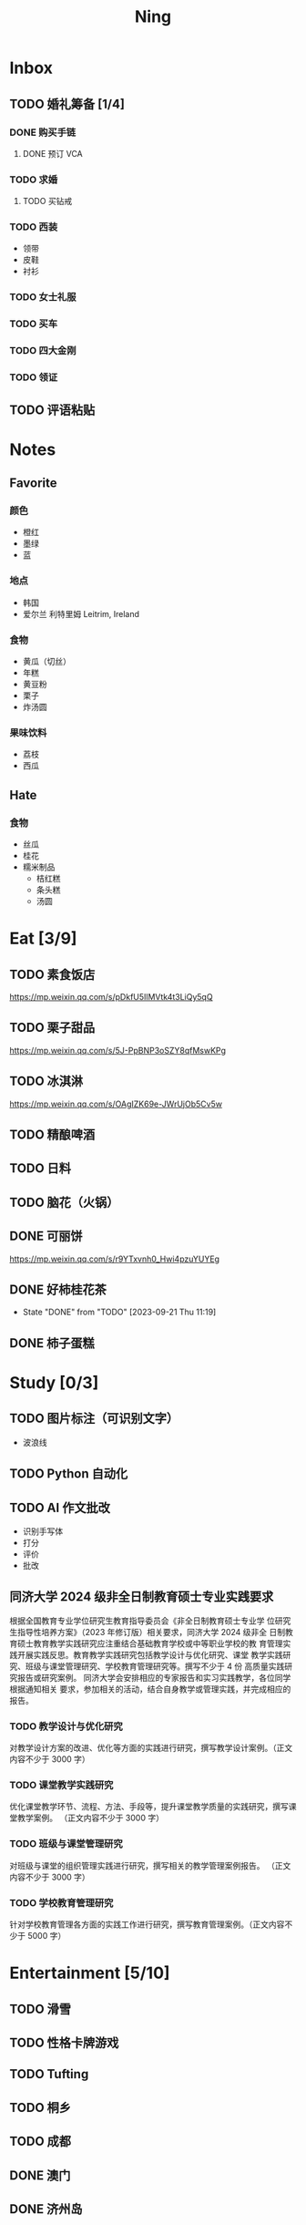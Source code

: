 #+TITLE: Ning
#+LATEX_CLASS_OPTIONS: [a4paper,12pt]
* Inbox
** TODO 婚礼筹备 [1/4]
DEADLINE: <2025-05-01 Thu>
*** DONE 购买手链
SCHEDULED: <2025-01-15 Wed>
**** DONE 预订 VCA
SCHEDULED: <2024-10-25 Fri>
*** TODO 求婚
SCHEDULED: <2025-01-01 Wed>
**** TODO 买钻戒
DEADLINE: <2025-01-19 Sun> SCHEDULED: <2025-01-09 Thu>
*** TODO 西装
- 领带
- 皮鞋
- 衬衫
*** TODO 女士礼服
*** TODO 买车
*** TODO 四大金刚
*** TODO 领证
SCHEDULED: <2025-01-25 Sat>
** TODO 评语粘贴
DEADLINE: <2025-01-14 Tue> SCHEDULED: <2025-01-06 Mon>
* Notes
** Favorite
*** 颜色
- 橙红
- 墨绿
- 蓝
*** 地点
- 韩国
- 爱尔兰 利特里姆
  Leitrim, Ireland
*** 食物
- 黄瓜（切丝）
- 年糕
- 黄豆粉
- 栗子
- 炸汤圆
*** 果味饮料
- 荔枝
- 西瓜
** Hate
*** 食物
- 丝瓜
- 桂花
- 糯米制品
  - 桔红糕
  - 条头糕
  - 汤圆
* Eat [3/9]
** TODO 素食饭店
https://mp.weixin.qq.com/s/pDkfU5IlMVtk4t3LiQy5qQ
** TODO 栗子甜品
https://mp.weixin.qq.com/s/5J-PpBNP3oSZY8qfMswKPg
** TODO 冰淇淋
https://mp.weixin.qq.com/s/OAgIZK69e-JWrUjOb5Cv5w
** TODO 精酿啤酒
** TODO 日料
** TODO 脑花（火锅）
** DONE 可丽饼
https://mp.weixin.qq.com/s/r9YTxvnh0_Hwi4pzuYUYEg
** DONE 好柿桂花茶
CLOSED: [2023-09-21 Thu 11:19] SCHEDULED: <2023-09-21 Thu 11:00>
- State "DONE"       from "TODO"       [2023-09-21 Thu 11:19]
** DONE 柿子蛋糕
SCHEDULED: <2023-09-17 Sun>
* Study [0/3]
** TODO 图片标注（可识别文字）
- 波浪线
** TODO Python 自动化
** TODO AI 作文批改
- 识别手写体
- 打分
- 评价
- 批改
** 同济大学 2024 级非全日制教育硕士专业实践要求
根据全国教育专业学位研究生教育指导委员会《非全日制教育硕士专业学
位研究生指导性培养方案》（2023 年修订版）相关要求，同济大学 2024 级非全
日制教育硕士教育教学实践研究应注重结合基础教育学校或中等职业学校的教
育管理实践开展实践反思。教育教学实践研究包括教学设计与优化研究、课堂
教学实践研究、班级与课堂管理研究、学校教育管理研究等。撰写不少于 4 份
高质量实践研究报告或研究案例。
同济大学会安排相应的专家报告和实习实践教学，各位同学根据通知相关
要求，参加相关的活动，结合自身教学或管理实践，并完成相应的报告。
*** TODO 教学设计与优化研究
SCHEDULED: <2025-02-01 Sat>
对教学设计方案的改进、优化等方面的实践进行研究，撰写教学设计案例。（正文内容不少于 3000 字）
*** TODO 课堂教学实践研究
DEADLINE: <2025-07-01 Tue>
优化课堂教学环节、流程、方法、手段等，提升课堂教学质量的实践研究，撰写课堂教学案例。 （正文内容不少于 3000 字）
*** TODO 班级与课堂管理研究
DEADLINE: <2025-07-01 Tue>
对班级与课堂的组织管理实践进行研究，撰写相关的教学管理案例报告。 （正文内容不少于 3000 字）
*** TODO 学校教育管理研究
DEADLINE: <2026-01-01 Thu>
针对学校教育管理各方面的实践工作进行研究，撰写教育管理案例。（正文内容不少于 5000 字）
* Entertainment [5/10]
** TODO 滑雪
** TODO 性格卡牌游戏
** TODO Tufting
** TODO 桐乡
** TODO 成都
** DONE 澳门
** DONE 济州岛
** DONE 玻璃艺术
** DONE 苏州
- 早上吃面
- 博物馆
- 中午吃个苏式火锅
- 下午喝个绿豆汤
- 奕欧来
** DONE 野餐
* Film & TV [1/8]
** TODO 机智的医生生活
** TODO 2521
** TODO 宇宙编辑部
** TODO 名侦探柯南：贝克街亡灵
** TODO 天气好我可以去找你吗
** TODO 名侦探柯南：黑铁的鱼影
** TODO 如梦之梦（话剧）
** DONE 半之半
* Present [10/14]
** TODO 人体工学椅
** TODO 戒指
** TODO LOEWE Cubi
** TODO 红色围巾
** KILL 香奈儿墨镜
SCHEDULED: <2024-05-01 Wed> DEADLINE: <2024-06-02 Sun>
** KILL 云腿月饼
** KILL 叙友茶庄（红茶）
CLOSED: [2023-09-30 Sat 13:17] SCHEDULED: <2023-09-22 Fri>
- State "KILL"       from "TODO"       [2023-09-30 Sat 13:17]
** KILL 周年纪念网站
SCHEDULED: <2023-05-08 Mon> DEADLINE: <2023-05-30 Tue>
** DONE 北面 冲锋衣（韩版）
** DONE 教学用麦克风
SCHEDULED: <2023-09-19 Tue>
** DONE 拍立得
** DONE Lululemon 瑜伽垫
** DONE 移动硬盘
** DONE 朱宁婕名章
CLOSED: [2023-06-02 Fri 09:00] DEADLINE: <2023-06-02 Fri> SCHEDULED: <2023-05-22 Mon>
- State "DONE"       from "TODO"       [2023-06-02 Fri 09:00]
* Knowledge [0/0]
** 三公
- 上外
- 浦外
- 上实
** 奇怪的数学老师
许治平（宇宙无敌能吃的奥义皮皮）
** 账号
- Instgram :: jud887
- Bilibili :: itdikdt
** 公众号
- 秀米
** 副班主任费用组成
10/7 年级组长会议
一、各年级组长总结交流
1、常规落地
2、亮点+问题
3、改进措施
二、副班主任费用组成（600 元包含）：
1⃣两早两中看班管理
班主任有事尽量调换，单次费用：600/4/4.5
2⃣协助管理班级事务
👉因公外出不扣班主任费用，属于副班主任工作职责范围内
👉班主任请病事假（整天），从班主任费用中扣除给副班主任，85/天，如遇周一包括班会课
👉班主任因公因私外出，必须告知副班主任
‼️私：平台请假+告知年级组长+告知副班主任
‼️公：门口登记+告知年级组长+告知副班主任
👉对副班主任看班情况做好记录
⚠️⚠️⚠️晚托班不能看电视
（低年级全部任务完成后，可适当看有教育意义的短片）
三、10 月开始升旗仪式+校班会恢复正常时间
👉10/16 看儿童剧
👉10/19 一年级开放日
‼️10/13 各班教室外墙都布置完成
四、大队委员竞选
五、午餐剩菜称重
五年级较好：1，2，3班
六、年级组长工作月报表
* Remind [0/1]
** TODO 给父母的关于如何和朱老师相处的一些建议
1. 不要给她施加压力, 尤其是带着答案的问题, 她由于要顾及大家的感受, 会作出委屈自己的选择, 但实际上会给她带来很大的负担和压力, 并造成内耗.
3. 她和我的工作性质不一样, 平常的工作已经耗费了她大量的精力, 而且充满未知性, 需要腾出休息时间来调节.
4. 我心里不舒服, 可以和你们抱怨, 但是她心里不舒服, 会无处诉说.
5. 我和你们在一起需要考虑你们的感受, 和朱老师在一起也要考虑她的感受.
6. 她是个懂事听话的孩子, 希望得到你们的认可, 所以尽量多站在她的角度考虑一些, 因为她很难对你们说不..
** TODO 门铃充电
SCHEDULED: <2025-01-16 Thu .+10w>
:PROPERTIES:
:LAST_REPEAT: [2024-11-08 Fri 08:30]
:END:
- State "DONE"       from "TODO"       [2024-11-08 Fri 08:30]
* Work
** 日程
** 学生 :crypt:
-----BEGIN PGP MESSAGE-----

hF4DeAnNi+D7LJYSAQdAsO/rRTO4ER6h19gaCgVX4V4sq/eenUY1AULh07GssFEw
dJOmlE1R1pfWUSy1CJgOyDNT87PszKmxJQumGyXjbV75f5gpGS8v0bpSrUaA5iCw
1OoBCQIQim7QuwM5fR/PxskXNkQ8L7F3pKzOOB8IsrBTZqRNX+J0LjqKowuOgmcd
Vn6ZQZbs1u0Rq3CpuASiEMujTsbeKI0mQHijPK0Z+pYFSXONssnOGe/gOoXMRx+P
3hfoggJJRL5NA6QZGbbBYyz5QZ7Phcn+l5i5O/EdMlYiKoJ8yI+6w26SFddIKuCy
xvgDyspKS90X+mJBxE5QBotauOio5v2Gy61gGAnczxNBIuNqZNlyrB+l+ZfUnZpu
9g5sOrBlFVpoMvgr6g3ElEKyxsoeh3OPXn6m2lXg3QBJsSkuABL260fLoWmaFRB7
2xcPONuy6bUw3vumK5bd+ySB1YlnQ9gfjZyA3U6dLe0+qDzFItXSICQyWtmsJMQm
Oo0owoHnFiJlX/+z/SbAMSgdoHlc+prseZxvl7niCl0GkBuvCa49Lod1et6J9HcL
5TV8qM1SYg1vMW4poCgSaEdMhslWoYpuUQgEn+8RtiFD4sRncXvsILNEEJOzKQMX
suCxrE1Vzt0wwIfzUUEMPD+XMflFPYkGGs4RGwgNgGshplywR72/JhPGf4+kEQ/k
hC/Q14nmsjIPx0XoSZD876hIV6VTCPOYa+Q55m+TS1IA6JPv/R/GU+WxwVebQU3J
NVWd9+alpFq3upisjjtKoniLCcOT6lAOF4Gk6H0hANFcMJPBu4rWvQAijQ8yCS0b
BH8s4dbJL3L7UTqTCeM0xdmk+k+ZaYlQrcdTs+ukUMO6ZOgH59kk0nUxDdxbVNg+
uvi3kl76qz4Hbq7EuQoa43oAlZd+qZz9m3yOD3UxyJzK324j8JcL2et0AhvhmPol
173f4w76r2NCKxMpREraW2dLRZ2uzdYt1FWnS9v53zSpATZiEqNgou5fHH5z0L4J
6XNFQgK7Nhk6Ak/fasvoWna9o6Ca8gscidPY6opa4kgNvwaNDZ1CHm+e/mQrnos+
F/Pqo/kx0QlxTrYh+HQUarDDojguyGazVjQ80QL8W/Gif5REHKiMar4pq4rPDLio
77sJq2BQkMa8HfVVu+m706gSJkQrgh9MsfbLBM3ExYt7eULbH3wN6xV/KNjH/k+3
/YvyPWl9/BMJa70Tffe1CzgZo6Ru1VrKSBLJBujUE6cstvJNSeKNZ4nYnBGYyeXl
yDF9usEXHbVTSuFUNGZCklWllGEzvNglJGNHmJQiO+uB+DBi7giFZH8p5Ct5mJr8
c6Jk9AAMjZzxzg09601V98qQzvjN9ZN3rWaAN3oBBGmZEdE9Q9eslSu3NXmq/KTY
S7nNFMDItiyaai5M2c4Pghi8wflib4Iw94PdGAe5Eh4PLseIj4ryjkrMWyjlJu7c
N9hQirMhJfOY51Km5POqkj2o6si1f05uU02S00cgKAGquf5gqPJWWek+G/sDZjhB
mA7QlTC/P+KjTFFbEaSux8VRB43PsQk81sCJ6quZNISKUciZZirNxt8O+zAwcOFm
Y4tcFOgryFuxiExGO6f97VhV8XJzbXu+QDD7TnyKkex8qXEFETUWXbYVpFdbkjtE
XEVuE/9waCGVgzrY4WdPzBhvdPFSL+kfbE6phgf82OVVN03L0KvGYSHjJk8Jm2WS
MZLmKCWFx1YolXpDRIVWzE3wJQrD+2e5Kr0pMW6MDGt6OgrT69Rg1KEjIeZZQRJx
wzDifE4sfVX8OkiMPv5jYISvmd/zxk5vGslPaBV5CtIYkuZ1rCndqPenrzrl5Ogl
rRDf6GptckFEjvQqQCOSNTqDC9WSA8SrygcnrmsebkqIR5K96edH4VUTY8+8LGSO
cfcWrcf6LBPEAbO987clRsA2FTulZjxhCRi4yjEqYPuF162tN60l62SRhBxNq+ZO
aC1ABnzpH/7p+suv6C237dOwQGHFw4C7gLr6YG16Rxu1KAgximQ6CHNUpUpZyKNl
jxFj1lYqRabz3VZ2Opcvlhzs8RWu5hQbwoMOuKnxK027Td3ikGcxvuFkIEe9XZAw
gj9YnIXdsWWy600606jN4HkdXLSQfTsXgyU5b+10mBCOulk75nQlWOcVdSiPm9b2
M4UHhq8qVsVnMVgwTrNhKhwxdIrbRishAGf3UdDz9gBxrG9F1I21V3dw3bHDeB7N
65hEdmkDl+pR3Klc+KQ5cC6S0NMuYaHKODbAY1YruLryHpyuewY5a+pk4m82b1Hm
dOSB935d9W8EjJ2Nznv4Cd8OgldyQK+rlKopYhqOEk0hWGQv13z/eSjMAK6LNCQo
wmS85N7AHlZQeFwbnNiY/W2xVOMDb9AgSzg0CJGS8zkItZ37v2DHVtyAppxWib1/
ptifnHHTwFoKGYmoGxP9MO6VTPdao9uROW6jg+b7nBuEQy612TfsONneqFgME3o/
yJzjlyYeddM2vMEis9e9EhSBPfwSD1caZAwQRWViq+mBb9AZ6737X9zYpMHn8dJE
PpLidtjb5zdRkUpukmP4fAGcXlyQZ6Zmt/c3jCERYXy4dGqD+3eSseK93J27UX2j
mf64AARdA9mq0jFI3ETOBq0P9P1Hr9qI3K4ccRr/KXFAtr0Q4rhoIzh/Q9OpZBCy
9xCYggdLZe6nOA5t5oLFctm621RWFTpl2CX0S4ryYPwK1119/DVDLNsDcBTzTCRo
L977srGFqTgVWfUuuwjl1fdQqEvUaEAawdfDVxHyfus5WyYneVpgwQUY+LRNuGKl
yY7o8bLJvfAK/4w0+IpQQ6oulnXkYKkOEwEU2vcvYGuTkd7pSE++rc2W4+Ez0JcE
rOuQ+4QpLLYlaWNZ5f2dgZUG/cJH6yog6JHpimrjJ4vqyuuHA5mx4W9IcnTBmtaI
YJaQnllzf7CK6SSRRQfXCj9estQufTOMuVcgobt22dVWdf2qTUsT9ZkYtKjlRbVU
L9hrMjEU4BLgTw2IaJ4+enWvb7dR4TlqzixG6A8XgqyTROeDpWx6Ds2Ta6MdJfNd
Bm7c/LzwoHaUIX1Yq3tydAVImauK+5/r3zP7cqdkQn4JXJ8DGKLsMSR12gaIFB6Y
GdE8lcTH2+Xf+gxQOtYxGcTvsT+tc2xTkGQEDerPUIdtK/xBO4aINNCYCcrkL8me
c3aGqcSv2jCVozgzmVJSDmmUq0HMkVirNMMZhLg9lYXEZzFCbr6bMcXIJ/AG43dn
8fPqNhciEhLJzAIAe499xqeRnDkwyUXweIgT+GLvif9/unmlzOg8cLefbTjgggw6
rAJeWT76EofI62cOa/6mmOF3GTxYySH36OwEMoUklbDoWLwO3LNq+5xgIkPnggQp
GGMsk27LFlR9wnjJhAGbxmpMrqke6c4uEtDR55lsno5GErbr6d5wvvSNbSVPVR7K
yRByJ9gqRgPFgPQcDlRqMe1UtPTq7lrjaHhzKZVqq4d381vnB1676+NwAsltYaQ/
k8t8pl3etJOZRcjHMbPzGQqazL7AqUHMcSAq7ttu3N0xUx6URwmQtd5lkdbYbAJ+
AGm4Ogzfi0GcwGJ6oBdFeFY7yykQFvCeKj19gdCwz68yKQhzRFP/dR1mHOK7/Wpq
6VrvMrOUEtUZusklb3aobBkfoCU0JHc+6z/15+akV0vvsMtRdtIqw/mpY1A3lYJo
nsnv6ZHHbA5AIOalUn1Edvger4X2m5r6BMsFHPIbPzhwa5bKJAxGjkrI5lp9O3x8
UxjMISe4fJyqR9WzwieCw2hdcHCwGpNm/Jp72aBXi8aOuoOLiyrIyF56RaSiVeMg
CfD4/et+mJb6Xp+NGj/0A0+NlymrFnyRTuf1aBxjwC/EFs3IRDsX2jwXQGp1PUJe
TfWkdIViG7R92qkPaKp4F2Hb1K4KRj5Rf69UOAva67optxZdZ9pci6W/xZosfqWt
Evc38nLeW8tUyRO9qtyUwmtLcXGTiDmNvMWoxXxgVMR0KvwPD1hwaQxBfeZ+WJI=
=bDI4
-----END PGP MESSAGE-----
** DONE 智慧平台
SCHEDULED: <2024-08-20 Tue>
https://basic.smartedu.cn/training/2024sqpx
** TODO 问题总结 [2/8]
- [ ] 学校的窗户没法完全打开 ，秋冬换季、教室无法做到通风，秋冬换季 学生容易生病
- [ ] 放学时段有阻挡汽车的杆子升起来，通道已经很挤了，学生容易被绊倒
- [ ] 学校需要家长志愿者负责放学，双职工家庭没有时间参与
- [ ] 7:40 之后栏杆升起不让老师进校
- [ ] 大队长变成等额竞选 不公平
- [ ] 学校开展各项活动 变相收费
- [X] 学校召开校级家委会 把过重的压力给到家长
- [X] 组织研学活动 花费巨大 5k 一人
- [ ] 雾霾天跑操 12.17
- [ ] 副校长一直出去开会 数学进度落后
    上课无规律性 无法安排学生正常学习节奏
** Script
*** Name Sticker Latex Table
:PROPERTIES:
:EXPORT_OPTIONS: toc:nil author:nil date:nil title:nil
:EXPORT_LATEX_HEADER: \usepackage{xltabular}
:EXPORT_LATEX_HEADER_EXTRA: \geometry{margin=0pt} \newlength{\myrowheight} \setlength{\myrowheight}{\dimexpr\textheight/11\relax} \newcolumntype{Y}{>{\rule{0pt}{\myrowheight}\centering\arraybackslash}X}
:END:
\noindent
\large
#+BEGIN_SRC emacs-lisp :var table=data-2024 :results value latex :exports results
  (let ((latex-table '())
        (col-count 0))
    (dolist (row table)
      (unless (equal 'hline row)
        (let ((name (nth 1 row))
              (id (nth 0 row)))
          (setq col-count (1+ col-count))
          (push (format "\\begin{tabular}{l} 学校：昌邑小学 \\\\ 班级：一（4）班 \\\\ 姓名：%s \\\\ 学号：%s \\end{tabular}" name id) latex-table)
          (if (< col-count 3)
              (push " &\n" latex-table)
            (progn
              (push " \\\\\n" latex-table)
              (setq col-count 0))))))
    (concat "\\begin{xltabular}{\\textwidth}{YYY}\n"
            (mapconcat 'identity (reverse latex-table))
            "\n\\end{xltabular}"))

#+END_SRC

#+RESULTS:
#+begin_export latex
\begin{xltabular}{\textwidth}{YYY}
\begin{tabular}{l} 学校：昌邑小学 \\ 班级：一（4）班 \\ 姓名：张乐欣 \\ 学号：1 \end{tabular} &
\begin{tabular}{l} 学校：昌邑小学 \\ 班级：一（4）班 \\ 姓名：王若筠 \\ 学号：2 \end{tabular} &
\begin{tabular}{l} 学校：昌邑小学 \\ 班级：一（4）班 \\ 姓名：陈欢 \\ 学号：3 \end{tabular} \\
\begin{tabular}{l} 学校：昌邑小学 \\ 班级：一（4）班 \\ 姓名：俞欣泽 \\ 学号：4 \end{tabular} &
\begin{tabular}{l} 学校：昌邑小学 \\ 班级：一（4）班 \\ 姓名：靖星漪 \\ 学号：5 \end{tabular} &
\begin{tabular}{l} 学校：昌邑小学 \\ 班级：一（4）班 \\ 姓名：徐嘉怡 \\ 学号：6 \end{tabular} \\
\begin{tabular}{l} 学校：昌邑小学 \\ 班级：一（4）班 \\ 姓名：张嘉言 \\ 学号：7 \end{tabular} &
\begin{tabular}{l} 学校：昌邑小学 \\ 班级：一（4）班 \\ 姓名：孙乐欣 \\ 学号：8 \end{tabular} &
\begin{tabular}{l} 学校：昌邑小学 \\ 班级：一（4）班 \\ 姓名：张瑞妍 \\ 学号：9 \end{tabular} \\
\begin{tabular}{l} 学校：昌邑小学 \\ 班级：一（4）班 \\ 姓名：王珞妍 \\ 学号：10 \end{tabular} &
\begin{tabular}{l} 学校：昌邑小学 \\ 班级：一（4）班 \\ 姓名：贾沂昕 \\ 学号：11 \end{tabular} &
\begin{tabular}{l} 学校：昌邑小学 \\ 班级：一（4）班 \\ 姓名：贾沂怡 \\ 学号：12 \end{tabular} \\
\begin{tabular}{l} 学校：昌邑小学 \\ 班级：一（4）班 \\ 姓名：唐婉 \\ 学号：13 \end{tabular} &
\begin{tabular}{l} 学校：昌邑小学 \\ 班级：一（4）班 \\ 姓名：鞠凡希 \\ 学号：14 \end{tabular} &
\begin{tabular}{l} 学校：昌邑小学 \\ 班级：一（4）班 \\ 姓名：谢梦羽 \\ 学号：15 \end{tabular} \\
\begin{tabular}{l} 学校：昌邑小学 \\ 班级：一（4）班 \\ 姓名：程颂恩 \\ 学号：16 \end{tabular} &
\begin{tabular}{l} 学校：昌邑小学 \\ 班级：一（4）班 \\ 姓名：陈茗舒 \\ 学号：17 \end{tabular} &
\begin{tabular}{l} 学校：昌邑小学 \\ 班级：一（4）班 \\ 姓名：郭文真 \\ 学号：18 \end{tabular} \\
\begin{tabular}{l} 学校：昌邑小学 \\ 班级：一（4）班 \\ 姓名：鲁一笑 \\ 学号：19 \end{tabular} &
\begin{tabular}{l} 学校：昌邑小学 \\ 班级：一（4）班 \\ 姓名：龚容若 \\ 学号：20 \end{tabular} &
\begin{tabular}{l} 学校：昌邑小学 \\ 班级：一（4）班 \\ 姓名：栗梓壹 \\ 学号：21 \end{tabular} \\
\begin{tabular}{l} 学校：昌邑小学 \\ 班级：一（4）班 \\ 姓名：王越 \\ 学号：22 \end{tabular} &
\begin{tabular}{l} 学校：昌邑小学 \\ 班级：一（4）班 \\ 姓名：杨樾宁 \\ 学号：23 \end{tabular} &
\begin{tabular}{l} 学校：昌邑小学 \\ 班级：一（4）班 \\ 姓名：吴可非 \\ 学号：24 \end{tabular} \\
\begin{tabular}{l} 学校：昌邑小学 \\ 班级：一（4）班 \\ 姓名：俞昊泽 \\ 学号：25 \end{tabular} &
\begin{tabular}{l} 学校：昌邑小学 \\ 班级：一（4）班 \\ 姓名：张博宸 \\ 学号：26 \end{tabular} &
\begin{tabular}{l} 学校：昌邑小学 \\ 班级：一（4）班 \\ 姓名：唐奕淏 \\ 学号：27 \end{tabular} \\
\begin{tabular}{l} 学校：昌邑小学 \\ 班级：一（4）班 \\ 姓名：钟昕辰 \\ 学号：28 \end{tabular} &
\begin{tabular}{l} 学校：昌邑小学 \\ 班级：一（4）班 \\ 姓名：汲瑞麟 \\ 学号：29 \end{tabular} &
\begin{tabular}{l} 学校：昌邑小学 \\ 班级：一（4）班 \\ 姓名：郑尚轩 \\ 学号：30 \end{tabular} \\
\begin{tabular}{l} 学校：昌邑小学 \\ 班级：一（4）班 \\ 姓名：常文赫 \\ 学号：31 \end{tabular} &
\begin{tabular}{l} 学校：昌邑小学 \\ 班级：一（4）班 \\ 姓名：陈沐青 \\ 学号：32 \end{tabular} &
\begin{tabular}{l} 学校：昌邑小学 \\ 班级：一（4）班 \\ 姓名：吴恒屹 \\ 学号：33 \end{tabular} \\
\begin{tabular}{l} 学校：昌邑小学 \\ 班级：一（4）班 \\ 姓名：吴宸宇 \\ 学号：34 \end{tabular} &
\begin{tabular}{l} 学校：昌邑小学 \\ 班级：一（4）班 \\ 姓名：钱锦弘 \\ 学号：35 \end{tabular} &
\begin{tabular}{l} 学校：昌邑小学 \\ 班级：一（4）班 \\ 姓名：钱宸瑜 \\ 学号：36 \end{tabular} \\
\begin{tabular}{l} 学校：昌邑小学 \\ 班级：一（4）班 \\ 姓名：何宇成 \\ 学号：37 \end{tabular} &
\begin{tabular}{l} 学校：昌邑小学 \\ 班级：一（4）班 \\ 姓名：向东生 \\ 学号：38 \end{tabular} &
\begin{tabular}{l} 学校：昌邑小学 \\ 班级：一（4）班 \\ 姓名：顾允珵 \\ 学号：39 \end{tabular} \\
\begin{tabular}{l} 学校：昌邑小学 \\ 班级：一（4）班 \\ 姓名：徐怀仁 \\ 学号：40 \end{tabular} &
\begin{tabular}{l} 学校：昌邑小学 \\ 班级：一（4）班 \\ 姓名：程砚书 \\ 学号：41 \end{tabular} &

\end{xltabular}
#+end_export
*** 学籍卡
#+begin_src vbscript
  Attribute VB_Name = "Module1"
  Sub SetRowsToSelectedRowValue()
     Attribute SetRowsToSelectedRowValue.VB_ProcData.VB_Invoke_Func = "z\n14"
     Dim selectedRange As Range
     Dim selectedRow As Range
     Dim rowCount As Long
     Dim i As Long
     Set selectedRange = Selection ' Get the selected range
     If Not selectedRange Is Nothing Then
        rowCount = Cells(Rows.Count, selectedRange.Column).End(xlUp).Row ' Find the last row in the selected column
        For Each selectedRow In selectedRange.Rows
           With ActiveSheet
              For i = 1 To rowCount
                 If .Cells(i, 1).Value = .Cells(selectedRow.Row, 1).Value And _
                    .Cells(i, 33).Value = .Cells(selectedRow.Row, 33).Value Then
                    .Range(.Cells(i, selectedRange.Column), .Cells(i, selectedRange.Column + selectedRange.Columns.Count - 1)).Value = _
                          .Range(.Cells(selectedRow.Row, selectedRange.Column), .Cells(selectedRow.Row, selectedRange.Column + selectedRange.Columns.Count - 1)).Value ' Set the value to the matching rows
                 End If
              Next i
           End With
        Next selectedRow
     Else
        MsgBox "Please select a range before running this macro.", vbExclamation
     End If
  End Sub
#+end_src
